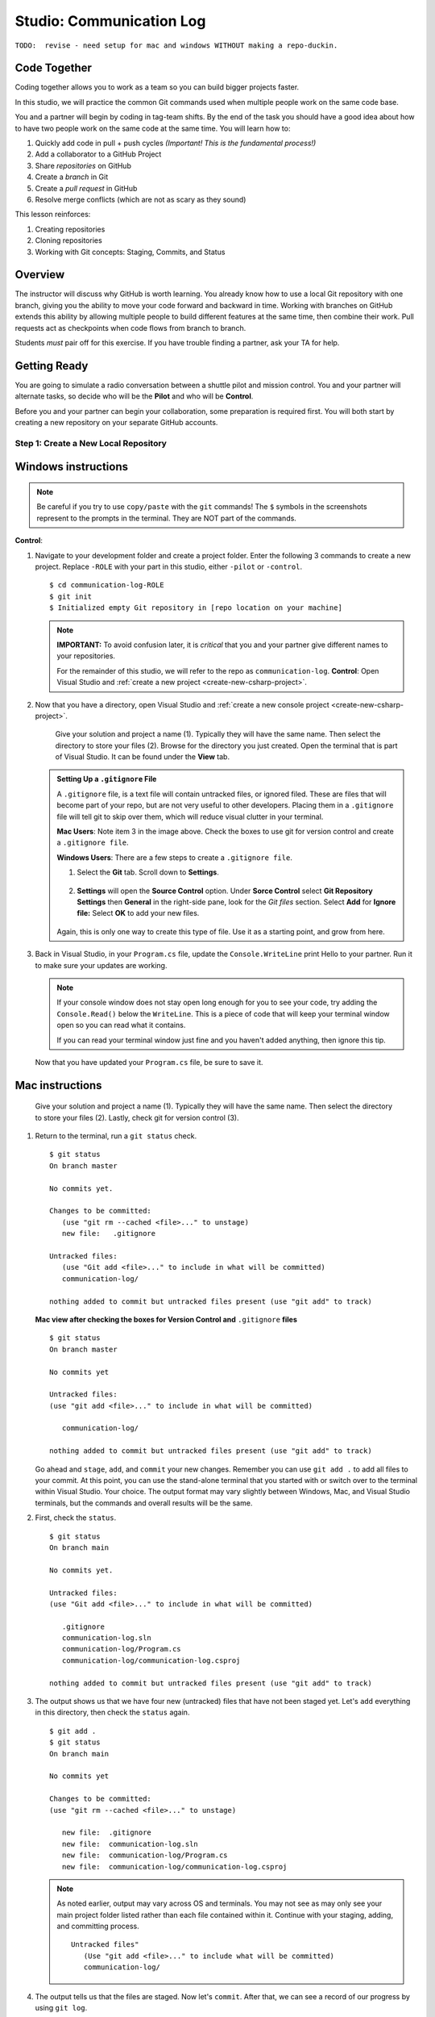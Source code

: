 Studio: Communication Log
==========================

``TODO:  revise - need setup for mac and windows WITHOUT making a repo-duckin.``

Code Together
-------------

Coding together allows you to work as a team so you can build bigger projects
faster.

In this studio, we will practice the common Git commands used when
multiple people work on the same code base.

You and a partner will begin by coding in tag-team shifts. By the end of the
task you should have a good idea about how to have two people work on the same
code at the same time. You will learn how to:

#. Quickly add code in pull + push cycles *(Important! This is the fundamental
   process!)*
#. Add a collaborator to a GitHub Project
#. Share *repositories* on GitHub
#. Create a *branch* in Git
#. Create a *pull request* in GitHub
#. Resolve merge conflicts (which are not as scary as they sound)

This lesson reinforces:

#. Creating repositories
#. Cloning repositories
#. Working with Git concepts: Staging, Commits, and Status

Overview
---------

The instructor will discuss why GitHub is worth learning. You already know how
to use a local Git repository with one branch, giving you the ability to move
your code forward and backward in time. Working with branches on GitHub extends
this ability by allowing multiple people to build different features at the
same time, then combine their work. Pull requests act as checkpoints when code
flows from branch to branch.

Students *must* pair off for this exercise. If you have trouble finding a
partner, ask your TA for help.

Getting Ready
--------------

You are going to simulate a radio conversation between a shuttle pilot and mission control.
You and your partner will alternate tasks, so decide who will be the **Pilot** and who will be **Control**.

Before you and your partner can begin your collaboration, some preparation is required first.
You will both start by creating a new repository on your separate GitHub accounts.

.. _create-new-git-repo:

Step 1: Create a New Local Repository
^^^^^^^^^^^^^^^^^^^^^^^^^^^^^^^^^^^^^^

Windows instructions
--------------------

.. admonition:: Note

   Be careful if you try to use ``copy/paste`` with the ``git`` commands! The
   ``$`` symbols in the screenshots represent to the prompts in the terminal.
   They are NOT part of the commands.

**Control**:

#. Navigate to your development folder and create a project folder.  
   Enter the following 3 commands to create a new project.
   Replace ``-ROLE`` with your part in this studio, either ``-pilot`` or ``-control``.

   ::

      $ cd communication-log-ROLE
      $ git init
      $ Initialized empty Git repository in [repo location on your machine]

   .. _diff-name:

   .. admonition:: Note

      **IMPORTANT:** To avoid confusion later, it is *critical* that you and your partner
      give different names to your repositories.

      For the remainder of this studio, we will refer to the repo as ``communication-log``.
      **Control**: Open Visual Studio and :ref:`create a new project <create-new-csharp-project>`.  

#. Now that you have a directory, open Visual Studio and :ref:`create a new console project <create-new-csharp-project>`.  

   .. figure:: figures/studio/name-location-verControl.png
      :alt: Name your solution and select location for your files.
      
      Give your solution and project a name (1).  Typically they will have the same name.  Then select the directory to store your files (2).  Browse for the directory you just created.  
      Open the terminal that is part of Visual Studio. It can be found under the **View** tab.

   .. admonition:: Setting Up a ``.gitignore`` File

      A ``.gitignore`` file, is a text file will contain untracked files, or ignored filed.
      These are files that will become part of your repo, but are not very useful to other developers.
      Placing them in a ``.gitignore`` file will tell git to skip over them, which will reduce visual clutter in your terminal.

 
      **Mac Users**: Note item 3 in the image above.  Check the boxes to use git for version control and create a ``.gitignore file``. 
   
      **Windows Users**: There are a few steps to create a ``.gitignore file``.

      #. Select the **Git** tab.  Scroll down to **Settings**.

         .. figure:: figures/studio/git-settings-tab.png
            :scale: 60%
            :alt: Select the Settings for Git in Visual Studio

      #. **Settings** will open the **Source Control** option.
         Under **Sorce Control** select **Git Repository Settings** then **General**
         in the right-side pane, look for the *Git files* section.
         Select **Add** for **Ignore file:**
         Select **OK** to add your new files.

         .. figure:: figures/studio/win-ignore-files.png
            :scale: 60%
            :alt: View of the General Git Repository Settins.


      Again, this is only one way to create this type of file.  
      Use it as a starting point, and grow from here.


#. Back in Visual Studio, in your ``Program.cs`` file, update the ``Console.WriteLine`` print Hello to your partner.
   Run it to make sure your updates are working.

   .. admonition:: Note

      If your console window does not stay open long enough for you to see your code, try adding the ``Console.Read()`` below the ``WriteLine``.
      This is a piece of code that will keep your terminal window open so you can read what it contains.
   
      If you can read your terminal window just fine and you haven't added anything, then ignore this tip.

   Now that you have updated your ``Program.cs`` file, be sure to save it. 


Mac instructions
----------------

.. figure:: figures/studio/nameAndLocation.png
   :width: 75%
   :alt: Name your solution and select location for your files.

   Give your solution and project a name (1).  Typically they will have the same name.  Then 
   select the directory to store your files (2). Lastly, check git for version control (3).


#. Return to the terminal, run a ``git status`` check.
   
   ::

      $ git status
      On branch master

      No commits yet.

      Changes to be committed:
         (use "git rm --cached <file>..." to unstage)
         new file:   .gitignore
      
      Untracked files:
         (use "Git add <file>..." to include in what will be committed)
         communication-log/
         
      nothing added to commit but untracked files present (use "git add" to track)
   
   

   **Mac view after checking the boxes for Version Control and** ``.gitignore`` **files**

   ::

      $ git status
      On branch master

      No commits yet

      Untracked files:
      (use "git add <file>..." to include in what will be committed)

         communication-log/

      nothing added to commit but untracked files present (use "git add" to track)
   
   
   Go ahead and ``stage``, ``add``, and ``commit`` your new changes.  
   Remember you can use ``git add .`` to add all files to your commit.
   At this point, you can use the stand-alone terminal that you started with or switch over to the terminal within Visual Studio.  
   Your choice.  The output format may vary slightly between Windows, Mac, and Visual Studio terminals, but the commands and overall results will be the same.

#. First, check the ``status``.

   ::

      $ git status
      On branch main

      No commits yet.

      Untracked files:
      (use "Git add <file>..." to include in what will be committed)

         .gitignore
         communication-log.sln
         communication-log/Program.cs
         communication-log/communication-log.csproj

      nothing added to commit but untracked files present (use "git add" to track)

#. The output shows us that we have four new (untracked) files that have not been staged yet. Let's ``add``
   everything in this directory, then check the ``status`` again.

   ::

      $ git add .
      $ git status
      On branch main

      No commits yet

      Changes to be committed:
      (use "git rm --cached <file>..." to unstage)

         new file:  .gitignore
         new file:  communication-log.sln
         new file:  communication-log/Program.cs
         new file:  communication-log/communication-log.csproj

   .. admonition:: Note

      As noted earlier, output may vary across OS and terminals.  
      You may not see as may only see your main project folder listed rather than each file contained within it.
      Continue with your staging, adding, and committing process.  

      ::

         Untracked files"
            (Use "git add <file>..." to include what will be committed)
            communication-log/ 

#. The output tells us that the files are staged. Now let's ``commit``. After
   that, we can see a record of our progress by using ``git log``.

   ::

      $ git commit -m 'howdy partner'
      [master (root-commit) e1c1719] howdy partner
      $ git commit -m 'Started communication log.'
      [main (root-commit) e1c1719] Started communication log.
      4 files changed, 451 insertions(+)
      create mode 100644 .gitignore
      create mode 100644 communication-log.sln
      create mode 100644 communication-log/Program.cs
      create mode 100644 communication-log/communication-log.csproj

      $ git log
      commit 679de772612099c77891d2a3fab12af8db08b651
      Author: Courtney <launchcode@gmail.com>
      Date:   Mon Jul 25 10:55:56 2021 -0500

         howdy partner

   Great! We've got our project going locally, but we're going to need to make it
   accessible for your partner. The next step is to ``push`` this up to GitHub.

Before we move on to GitHub, double check the name of your default branch.
If it is not ``main``, this will be a good time to :ref:`change it<rename-branch>`.

.. admonition:: WARNING!

   If you do NOT change your default branch to ``main``, 
   linking your repo to GitHub will be a little more challenging.

Step 2: Push Your Repository To GitHub
^^^^^^^^^^^^^^^^^^^^^^^^^^^^^^^^^^^^^^^

**Control and Pilot**: Complete steps 1-5 on your separate devices and GitHub accounts.

#. Go to your GitHub profile in a web browser. Click on the "+"
   button to add a new repository (called a *repo* for short).

   .. figure:: figures/studio/new-repo-button.png
      :alt: The New Repository link in the dropdown menu at top right on GitHub.

      The *New Repository* link is in the dropdown menu at top right on GitHub.   

#. Create a new repository

   .. figure:: figures/studio/create-GH-repo.png
      :scale: 50%
      :alt: Creating a new repository in GitHub by filling out the form

   #. Fill in the name 
   #. Add a description if you want (completely optional). 
   #. For right now, keep your repo public and do NOT check any of the boxes asking about *README files*, *.gitignore* (you already did this), or *Choose a license*.
   #. Create your repository.

   .. admonition:: Note

      If you initialize with a README, in the next step Git will refuse to merge
      this repo with the local repo. There are ways around that, but it's faster
      and easier to just create an empty repo here.

#. After clicking, you should see something similar to:

.. figure:: figures/studio/GH-repo-setup.png
.. figure:: figures/studio/new-repo-push-main.png
   :alt: The page you see after creating an empty repository, with several options.

   Connecting to a repository in GitHub

Now go back to your terminal and copy/paste the commands shown in the GitHub
instructions. These should be very similar to:

::

   $ git remote add origin https://github.com/username/communication-log.git
   $ git branch -M main
   $ git push -u origin main

.. index:: ! GitHub Initial Authentication, ! GitHub, ! git push  



**Initial Authentication**

The first time you push up to GitHub, you will be prompted in the terminal to enter your account username and password. Be sure to do this.

::

   $ git push -u origin main
   Username for 'https://github.com': your-username-here
   Passowrd for 'https://username@github.com': <type your password here>
   $ git remote add origin https://github.com/your-username/communication-log.git
   $ git branch -M main
   $ git push -u origin main

.. admonition:: Note

   When entering your password, you will not see it.  
   In fact, it will look like nothing is happening.  
   This is not the case.  Type in your password, followed by *Enter* and your password will be accepted.
   (As long as you typed it correctly).

   For this inital step, your GitHub password is all that is being asked for.

   
You will then see a large amount of output that you can safely ignore. 
This output has information about the repo, but we don't need it at this time.

The final few lines will confirm a successful push. They will look something similar to this:

::

   To github.com:your-username/communication-log.git
      c7f97814..54993de3  main -> main





Now you should be able to confirm that GitHub has the same version as your
local project. (File contents in browser match those in terminal). Click around
and see what is there. You can read all your code through GitHub's web
interface.

.. figure:: figures/studio/GH-repo-success.png
   :alt: A repository with one commit in GitHub

   A repository with one commit and two items in GitHub

Git the Teamwork Started
-------------------------

You've successfully created a new GitHub repository and pushed content to it. 
Now it's time for you and your partner to start collaborating on the same repo.

For the remaining sections of this studio, keep an eye on the *Control* and *Pilot* role tags. 
Make sure that you both perform your tasks in the recommended order. 
Mixing things up won't destroy the universe, but it will make finishing the studio more complicated.

Even when it is not your turn to complete a task, read and observe what your partner is doing. 
The steps here mimic a real-world collaborative Git workflow.



Step 3: Add A Collaborator To A GitHub Project
^^^^^^^^^^^^^^^^^^^^^^^^^^^^^^^^^^^^^^^^^^^^^^

**Control**, the first step is yours.  
In order for **Pilot** to make changes to your GitHub repository, you must invite them to collaborate.

#. **Control**: In your web browser, go to your ``communication-log`` repo. 
   Click the *Settings* button then select the *Manage Access* option.

   .. figure:: figures/studio/manage-access.png
      :alt: Add a collaborator by typing their user name into the input on the Add Collaborator page.

      Add a collaborator to your repo in GitHub

#. **Control**: Click on the green *Invite a collaborator* button. 
   Enter your partner's GitHub username and click *Add to repository*.


   .. figure:: figures/studio/add-collab.png
      :scale: 60%
      :alt: Add a collaborator by typing their user name into the input on the Add Collaborator page.

      Choose who else can modify your GitHub repo.

#. **Pilot**: You should receive an email invitation to join this repository. 
   View and accept the invitation.

   .. admonition:: Note

      **Pilot:** If you don't see the email, check your Spam folder. 
      If you still don't have the email, login to your GitHub account. 
      Visit the URL for Control's copy of the repo. You should see an invite notification at the top of the page.



   .. _clone-from-git:


Step 4: Clone a Project from GitHub
^^^^^^^^^^^^^^^^^^^^^^^^^^^^^^^^^^^

.. admonition:: Warning

   **Pilot**, did you and your partner give :ref:`different names<diff-name>` to your 
   communication-log repositories?

   If not, take a moment to find your local communication-log folder on your machine. RENAME IT!

      To github.com:your-username/communication-log.git
         c7f97814..54993de3  main -> main

   Notice that if your local branch was named ``master`` it was automatically changed to ``main``.

.. admonition:: Warning

   Unless you've set up an SSH key with GitHub, make sure you've selected the
   HTTPS clone URL. If you're not sure whether you have an SSH key, you
   probably don't.

#. **Pilot**: Go to Control's GitHub profile and find their ``communication-log`` repo.
   Click on the green *Code* button. Select HTTPS and copy the url to your clipboard.

   .. figure:: figures/studio/code-button.png
      :alt: The clone button is on the right-hand side of a project's main page

      Cloning a repository in GitHub

#. **Pilot** In your terminal, navigate to your directory and clone **Control's** repo.
   You should be OUTSIDE of any other Git repositories.

   The clone command should look something like this.

   ::
      
      Students-Computer: communication-log student$  git clone https://github.com/username/communication-log.git

   Replace the URL with the address you copied from GitHub.

.. admonition:: Note

   If you have created a personal access token, you may be asked to provide your username and password at this time.
   In this instance, the password that GitHub is looking for is your personal access token and not your GitHub password.


#. **Pilot**: You should now have a copy of **Control's** project on your own machine.
   
  
Git Talking
-------------
   $ git status
   On branch main
   Your branch is up-to-date with 'origin/main'.
   nothing to commit, working directory clean
   $ git add .
   $ git commit -m 'Added second line to log.'

Whew! That was quite the setup expereience.  Now you're ready to dive into the main part of the assignment.

On to :ref:`Studio Part 2!<studio-p2>`

   $ git push origin main
   ERROR: Permission to chrisbay/communication-log.git denied to pilot.
   fatal: Could not read from remote repository.

   Please make sure you have the correct access rights
   and the repository exists.

Great error message! It let us know exactly what went wrong: Pilot does not
have security permissions to write to Control's repo. Let's fix that.

Step 4: Add A Collaborator To A GitHub Project
^^^^^^^^^^^^^^^^^^^^^^^^^^^^^^^^^^^^^^^^^^^^^^

**Control**: In your web browser, go to your ``communication-log`` repo. Click
the *Settings* button then click on *Collaborators*. Enter in Pilot's GitHub
username and click *Add Collaborator*.

.. figure:: figures/studio/add-collaborator.png
   :alt: Add a collaborator by typing their user name into the input on the Add Collaborator page.

   Add a collaborator to your repo in GitHub

Step 5: Join the Project and Push
^^^^^^^^^^^^^^^^^^^^^^^^^^^^^^^^^

**Pilot**: You should receive an email invitation to join this repository.
View and accept the invitation.

.. note::

   If you don't see an email (it may take a few minutes to arrive in your inbox),
   check your Spam folder. If you still don't have an email, visit the
   repository page for the repo that Control created (ask them for the link), and
   you'll see a notification at the top of the page.

.. figure:: figures/studio/repo-invite.png
   :alt: The email invite to join a GitHub repository
   :height: 400px

   Invited to collaborate email in GitHub

Now let's go enter that command again to push up our code.

::

   $ git push origin main
   Counting objects: 9, done.
   Delta compression using up to 4 threads.
   Compressing objects: 100% (9/9), done.
   Writing objects: 100% (9/9), 1.01 KiB | 0 bytes/s, done.
   Total 9 (delta 8), reused 0 (delta 0)
   remote: Resolving deltas: 100% (8/8), completed with 8 local objects.
   To git@github.com:chrisbay/communication-log.git
      511239a..679de77  main -> main

Anyone reading the code through GitHub's browser interface should now see the
new second line.

Step 6: Pull Pilot's Line and Add Another Line
^^^^^^^^^^^^^^^^^^^^^^^^^^^^^^^^^^^^^^^^^^^^^^^

**Control**: You might notice you don't have the second line of code in your
copy of the project on your computer. Let's fix that. Go to the terminal and
enter this command to pull down the updated code into your local git
repository.

::

   $ git pull origin main
   remote: Counting objects: 3, done.
   remote: Compressing objects: 100% (2/2), done.
   remote: Total 3 (delta 1), reused 3 (delta 1), pack-reused 0
   Unpacking objects: 100% (3/3), done.
   From github.com:chrisbay/communication-log
      e0de62d..e851b7e  main     -> origin/main
   Updating e0de62d..e851b7e
   Fast-forward
   communication-log.sln | 1 +
   1 file changed, 1 insertion(+)


Now, in your editor, add a third line to the communication. Then add, commit,
and push it up.

You can have your story go anywhere! Try to tie it in with what the pilot
wrote, without discussing with them any plans on where the story will go.

Step 7: Do It Again: Pull, Change, and Push!
^^^^^^^^^^^^^^^^^^^^^^^^^^^^^^^^^^^^^^^^^^^^^

**Pilot**: You might notice now *you* don't have the third line on your
computer. Go to the terminal and enter this command to pull in the changes that
Control just made.

::

   $ git pull origin main
   remote: Counting objects: 3, done.
   remote: Compressing objects: 100% (2/2), done.
   remote: Total 3 (delta 1), reused 3 (delta 1), pack-reused 0
   Unpacking objects: 100% (3/3), done.
   From github.com:chrisbay/communication-log
      e851b7e..167684c  main     -> origin/main
   Updating e851b7e..167684c
   Fast-forward
   communication-log.sln | 1 +
   1 file changed, 1 insertion(+)

Now add a fourth line to the log. Again, be creative, but no planning!

Then add, commit, and push your change.

You can both play like this for a while! Feel free to repeat this cycle a few
times to add to the story.

Step 8: Create a Branch In Git
^^^^^^^^^^^^^^^^^^^^^^^^^^^^^^^

This workflow is a common one in team development situations. You might wonder,
however, if professional developers sit around waiting for their teammates to
commit and push a change before embarking on additional work on their own. That
would be a drag, and thankfully, there is a nice addition to this workflow that
will allow for simultaneous work to be carried out in a reasonable way.

**Pilot**: While Control is working on an addition to the story, let's make
another change simultaneously. In order to do that, we'll create a new branch.
Recall that a branch is a separate "copy" of the codebase that you can commit
to without affecting code in the ``main`` branch.

::

   $ git checkout -b open-mic
   Switched to a new branch 'open-mic'

This command creates a new branch named ``open-mic``, and switches your local
repository to use that branch.

Update the `background color of the console <https://docs.microsoft.com/en-us/dotnet/api/system.console.backgroundcolor?view=net-5.0>`_, and update the ``Hello World!`` statement to something more exciting.:

.. sourcecode:: csharp
   :linenos:

   Console.BackgroundColor = ConsoleColor.Your-Choice-Here



Now stage and commit these changes.

::

   $ git add .
   $ git commit -m 'Changed background color'
   $ git push origin open-mic

Note that the last command is a bit different than what we've used before
(``git push origin main``). The final piece of this command is the name of
the branch that we want to push to GitHub.

You and your partner should both now see a second branch present on the GitHub
project page. To view branches on GitHub, select *Branches* from the navigation
section just below the repository title.

.. figure:: figures/studio/two-branches.png

   Branches Button in GitHub

In your terminal, you can type this command to see a list of the available
branches:

::

   $ git branch
   * open-mic
   main

Note that creating and being able to see a branch in your local repository via
this command does NOT mean that the branch is on GitHub. You'll need to push
the branch for it to appear on GitHub.

.. note::

   The \* to the left of ``open-mic`` indicates that this is the active branch.


Great! Now let's show the other player your work in GitHub and ask them to
merge it in to the main branch.

Create a Pull Request In GitHub
^^^^^^^^^^^^^^^^^^^^^^^^^^^^^^^^

**Pilot**: If you haven't already, in your browser, go to the GitHub project
and click on *Branches* and make sure you see the new branch name, *open-mic*.

.. figure:: figures/studio/new-pr-button.png
   :alt: The Branches page of a repo, with a button to open a new pull request to the right of each feature branch.
   :height: 300px

   Branches Page in GitHub

Click *New Pull Request* to begin the process of requesting that your changes
in the ``open-mic`` branch be incorporated into the ``main`` branch. Add some
text in the description box to let Control know what you did and why.

Note that the branch selected in the *base* dropdown is the one you want to
merge *into*, while the selected branch in the *compare* dropdown is the one
you want to merge *from*.

.. figure:: figures/studio/create-pr.png
   :alt: The form for creating a new pull request.
   :height: 500px

   Open a PR in GitHub

This is what an opened pull request looks like:

.. figure:: figures/studio/open-pr.png
   :alt: An open pull request.
   :height: 500px

   An open PR in GitHub

Step 10: Make a Change in the New Branch
^^^^^^^^^^^^^^^^^^^^^^^^^^^^^^^^^^^^^^^^^

**Control**: You will notice that you do not see the new console colors. 
Type this command to see what branches are on your local computer:

::

   $ git branch
   * main

If you want to work with the branch before merging it in, you can do so by
typing these commands:

::

   $ git fetch origin open-mic
   ...
   $ git branch
   open-mic
   * main

::

   $ git checkout open-mic
   Switched to branch 'open-mic'
   Your branch is up-to-date with 'origin/open-mic'.

Make a change, commit, and push this branch--you will see that the pull request
in GitHub is updated to reflect the changes you added. The context in the
description box is NOT updated, however, so be sure to add comments to the pull
request to explain what you did and why.

Now switch back to the ``main`` branch:

::

   $ git checkout main
   Switched to branch 'main'
   Your branch is up-to-date with 'origin/main'.

You will see your files no longer have the changes made in the ``open-mic``
branch. Let's go merge those changes in, so that the ``main`` branch adopts
all the changes in the ``open-mic`` branch.

Step 11: Merge the Pull Request
^^^^^^^^^^^^^^^^^^^^^^^^^^^^^^^^

**Control**: Go to the repo in GitHub. Click on *Pull Requests*.

.. figure:: figures/studio/pr-link.png

   PR Open in GitHub

Explore this page to see all the information GitHub shows you about the pull
request.

.. figure:: figures/studio/open-pr.png
   :alt: A pull request ready to merge
   :height: 500px

   Merge a Pull Request in GitHub

When you're happy with the changes, merge them in. Click *Merge Pull Request*
then *Confirm Merge*.

.. figure:: figures/studio/confirm-merge-pr.png
   :alt: Confirming a merge
   :height: 500px

   Confirm PR Merge in GitHub

Upon a successful merge, you should see a screen similar to the following:

.. figure:: figures/studio/pr-merged.png
   :alt: The screen displayed after a PR is merged
   :height: 500px

   PR Merged in GitHub

The changes from ``open-mic`` are now in the ``main`` branch, but only in
the remote repository on GitHub. You will need to pull the updates to your
``main`` for them to be present locally.

::

   $ git checkout main
   $ git pull origin main

Git is able to merge these files on its own.

Step 12: Merge Conflicts!
^^^^^^^^^^^^^^^^^^^^^^^^^^

When collaborating on a project, things won't always go smoothly. It's common
for two people to make changes to the same line(s) of code, at roughly the same
time, which will prevent Git from being able to merge the changes together.

.. figure:: figures/studio/git-merge.gif
   :alt: An animated GIF file showing two opposing armies colliding in a mess

   Git Merge Conflicts

This isn't such a big deal. In fact, it's very common. To see how we can handle
such a situation, we'll intentionally create a merge conflict and then resolve
it.

**Pilot**: Let's change something about the style file. Our Console is looking
pretty plain, so let's change the color and maybe share a joke or something to liven this up.

First, switch back to the ``main`` branch.

::

   $ git checkout main


Stage and commit your changes and push them up to GitHub. If you don't remember
how to do this, follow the instructions above. Make sure you're back in the
``main`` branch! If you're still in ``open-mic``, then your changes will be
isolated, and you won't get the merge conflict you need to learn about.

Meanwhile...

**Control**: Let's change something about the style file that Pilot just
edited. Change the color again.  
Update your current Console.WriteLine statement to make an observation about the weather or something.

Commit your changes to branch ``main``.

Step 13: Resolving Merge Conflicts
^^^^^^^^^^^^^^^^^^^^^^^^^^^^^^^^^^

**Control**: Try to push your changes up to GitHub. You should get an error
message. How exciting!

::

   $ git push origin main

   To git@github.com:chrisbay/communication-log.git
   ! [rejected]        main -> main (fetch first)
   error: failed to push some refs to 'git@github.com:chrisbay/communication-log.git'
   hint: Updates were rejected because the remote contains work that you do
   hint: not have locally. This is usually caused by another repository pushing
   hint: to the same ref. You may want to first integrate the remote changes
   hint: (e.g., 'git pull ...') before pushing again.
   hint: See the 'Note about fast-forwards' in 'git push --help' for details.


There's a lot of jargon in that message, including some terminology we haven't
encountered. However, the core of the message is indeed understandable to us:
"Updates were rejected because the remote contains work that you do not have
locally." In other words, somebody (Pilot, in this case), pushed changes to the
same branch, and you don't have those changes on your computer. Git will not
let you push to a branch in another repository unless you have incorporated all
of the work present in that branch.

Let's pull these outstanding changes into our branch and resolve the errors.

::

   $ git pull
   remote: Counting objects: 4, done.
   remote: Compressing objects: 100% (3/3), done.
   remote: Total 4 (delta 1), reused 4 (delta 1), pack-reused 0
   Unpacking objects: 100% (4/4), done.
   From github.com:chrisbay/communication-log
      7d7e42e..0c21659  main     -> origin/main
   Auto-merging communication-log.sln
   CONFLICT (content): Merge conflict in communication-log.sln
   Auto-merging communication-log.sln
   CONFLICT (content): Merge conflict in communication-log.sln
   Automatic merge failed; fix conflicts and then commit the result.


Since Pilot made changes to some of the same lines you did, Git was unable to
automatically merge the changes.

The specific locations where Git could not automatically merge files are
indicated by the lines that begin with ``CONFLICT``. You will have to edit
these files yourself to incorporate Pilot's changes. 

.. figure:: figures/studio/conflict-workspace.png
   :alt: VS shows merge conflicts in the editor window

   Merge conflicts in ``main`` branch of communication-log, viewed in VS on a Mac.  Windows users, you will see a different screen, but the ``<<<<<<<``,  ``=======`` and ``>>>>>>>`` symbols will be the same.

At the top and bottom, there is some code that could be merged without issue.

Between the ``<<<<<<< HEAD`` and ``=======`` symbols is the version of the code
that exists locally. These are *your* changes.

Between ``=======`` and ``>>>>>>> open-mic...``
are the changes that Pilot made (the hash ``open-mic...`` will be unique to
the commit, so you'll see something slightly different on your screen).

Let's unify our code.   Select which changes you would like to keep, or if possible select all of them.  It's up to you and your partner.

.. tip:: Like many other editors, VS provides fancy buttons to allow you to resolve individual merge conflicts with a single click. There's nothing magic about these buttons; they do the same thing that you can do by directly editing the file.

   Feel free to use them, but beware that they will not always work. If you need to incorporate parts of a change from both branches, you will need to manually edit the file to resolved the conflict.

Don't forget to stage and commit.

Step 14: Pulling the Merged Code
^^^^^^^^^^^^^^^^^^^^^^^^^^^^^^^^^

**Pilot**: Meanwhile, Pilot is sitting at home, minding their own business. A
random ``git status`` seems reassuring:

::

   $ git status
   On branch main
   Your branch is up-to-date with 'origin/main'.
   nothing to commit, working directory clean


Your local Git thinks the status is quo. Little does it know that up at GitHub,
the status is not quo. We'd find this out by doing either a ``git fetch``, or
if we just want the latest version of this branch, ``git pull``:

::

   $ git pull
   remote: Counting objects: 13, done.
   remote: Compressing objects: 100% (8/8), done.
   remote: Total 13 (delta 4), reused 13 (delta 4), pack-reused 0
   Unpacking objects: 100% (13/13), done.
   From Github.com:chrisbay/communication-log
      0c21659..e0de62d  main     -> origin/main
   Updating 0c21659..e0de62d
   Fast-forward
   communication-log.sln | 3 ++-
   1 file changed, 4 insertions(+), 3 deletions(-)

Great Scott! Looks like Control changed the ``communication-log``.
Note that *Pilot* didn't have to deal with the hassle of resolving merge
conflicts. Since Control intervened, Git assumes that the team is okay with the
way they resolved it, and *fast forwards* our local repo to be in sync with the
remote one. Let's look at ``communication-log.sln`` to make sure.  
What do you see?  What color is the text now?  Oh my!


Step 15: More Merge Conflicts!
^^^^^^^^^^^^^^^^^^^^^^^^^^^^^^^

Let's turn the tables on the steps we just carried out, so Pilot can practice
resolving merge conflicts.

#. **Control and Pilot**: Confer to determine the particular lines in the code
   that you will both change. Make different changes in those places.
#. **Control**: Stage, commit, and push your changes.
#. **Pilot**: Try to pull in Control's changes, and notice that there are merge
   conflicts. Resolve these conflicts as we did above (ask Control for help, if
   you're uncertain about the process). Then stage, commit, and push your
   changes.
#. **Control**: Pull in the changes that Pilot pushed, including the resolved
   merge conflicts.

Merge conflicts are a part of the process of team development. Resolve them
carefully in order to avoid bugs in your code.

Resources
^^^^^^^^^^

* `Git Branching - Basic Branching and Merging <https://Git-scm.com/book/en/v2/Git-Branching-Basic-Branching-and-Merging>`_
* `Adding Another Person To Your Repository <https://help.Github.com/articles/inviting-collaborators-to-a-personal-repository/>`_
* `Resolving Conflicts In the Command Line <https://help.Github.com/articles/resolving-a-merge-conflict-using-the-command-line/>`_

